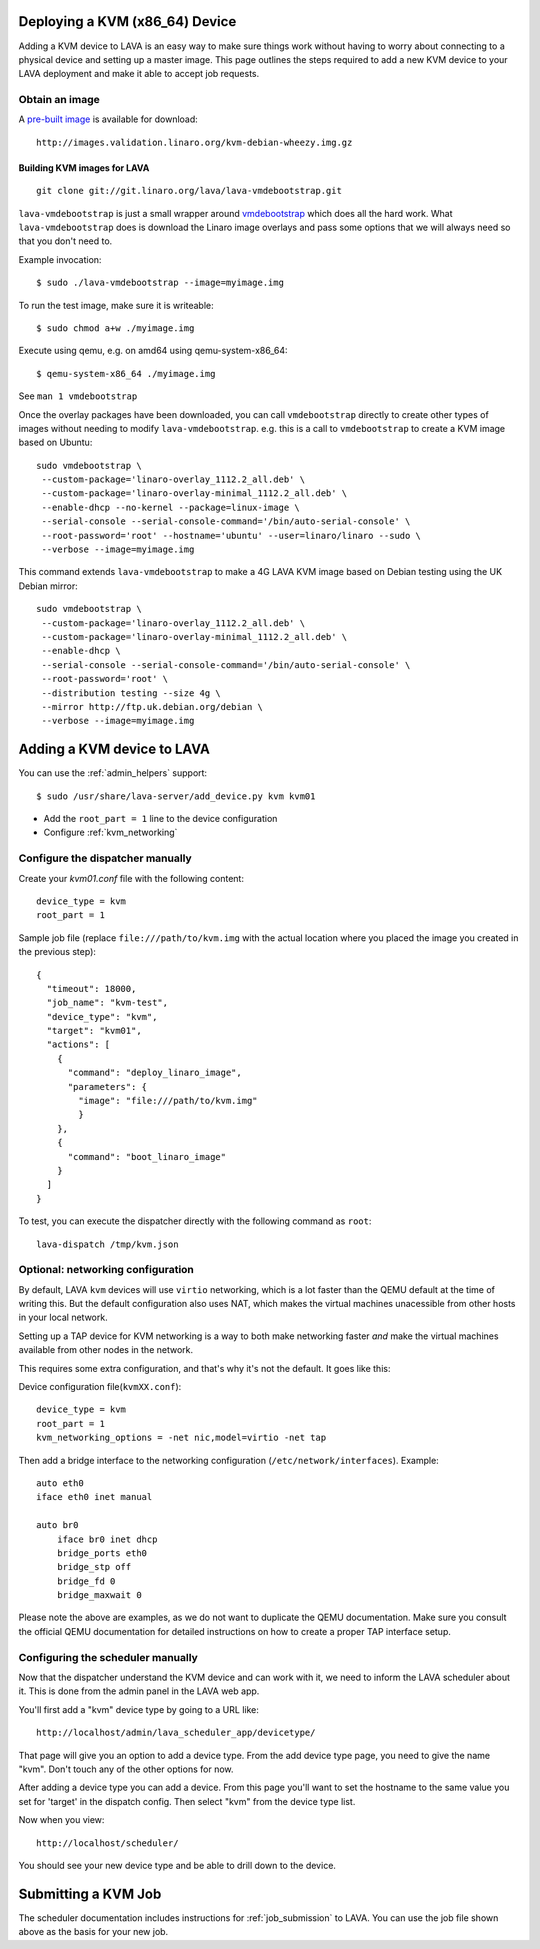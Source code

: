 .. _deploy_kvm:

Deploying a KVM (x86_64) Device
===============================

Adding a KVM device to LAVA is an easy way to make sure things work without
having to worry about connecting to a physical device and setting up a master
image. This page outlines the steps required to add a new KVM device to your
LAVA deployment and make it able to accept job requests.

Obtain an image
---------------

A `pre-built image`_ is available for download::

 http://images.validation.linaro.org/kvm-debian-wheezy.img.gz

.. _`pre-built image`: http://images.validation.linaro.org/kvm-debian-wheezy.img.gz

Building KVM images for LAVA
^^^^^^^^^^^^^^^^^^^^^^^^^^^^

::

 git clone git://git.linaro.org/lava/lava-vmdebootstrap.git

``lava-vmdebootstrap`` is just a small wrapper around `vmdebootstrap`_ which
does all the hard work. What ``lava-vmdebootstrap`` does is download
the Linaro image overlays and pass some options that we will always need
so that you don't need to.

.. _`vmdebootstrap`: http://packages.qa.debian.org/v/vmdebootstrap.html

Example invocation::

 $ sudo ./lava-vmdebootstrap --image=myimage.img

To run the test image, make sure it is writeable::

 $ sudo chmod a+w ./myimage.img

Execute using qemu, e.g. on amd64 using qemu-system-x86_64::

 $ qemu-system-x86_64 ./myimage.img

See ``man 1 vmdebootstrap``

Once the overlay packages have been downloaded, you can call ``vmdebootstrap``
directly to create other types of images without needing to modify
``lava-vmdebootstrap``. e.g. this is a call to ``vmdebootstrap`` to create a
KVM image based on Ubuntu::

 sudo vmdebootstrap \
  --custom-package='linaro-overlay_1112.2_all.deb' \
  --custom-package='linaro-overlay-minimal_1112.2_all.deb' \
  --enable-dhcp --no-kernel --package=linux-image \
  --serial-console --serial-console-command='/bin/auto-serial-console' \
  --root-password='root' --hostname='ubuntu' --user=linaro/linaro --sudo \
  --verbose --image=myimage.img

This command extends ``lava-vmdebootstrap`` to make a 4G LAVA KVM image
based on Debian testing using the UK Debian mirror::

 sudo vmdebootstrap \
  --custom-package='linaro-overlay_1112.2_all.deb' \
  --custom-package='linaro-overlay-minimal_1112.2_all.deb' \
  --enable-dhcp \
  --serial-console --serial-console-command='/bin/auto-serial-console' \
  --root-password='root' \
  --distribution testing --size 4g \
  --mirror http://ftp.uk.debian.org/debian \
  --verbose --image=myimage.img

Adding a KVM device to LAVA
============================

You can use the :ref:`admin_helpers` support::

 $ sudo /usr/share/lava-server/add_device.py kvm kvm01

* Add the ``root_part = 1`` line to the device configuration
* Configure :ref:`kvm_networking`

Configure the dispatcher manually
---------------------------------

Create your *kvm01.conf* file with the following content::

    device_type = kvm
    root_part = 1

Sample job file (replace ``file:///path/to/kvm.img`` with the actual
location where you placed the image you created in the previous step)::

    {
      "timeout": 18000,
      "job_name": "kvm-test",
      "device_type": "kvm",
      "target": "kvm01",
      "actions": [
        {
          "command": "deploy_linaro_image",
          "parameters": {
            "image": "file:///path/to/kvm.img"
            }
        },
        {
          "command": "boot_linaro_image"
        }
      ]
    }

To test, you can execute the dispatcher directly with the following
command as ``root``::

 lava-dispatch /tmp/kvm.json

.. _kvm_networking:

Optional: networking configuration
----------------------------------

By default, LAVA ``kvm`` devices will use ``virtio`` networking, which
is a lot faster than the QEMU default at the time of writing this. But
the default configuration also uses NAT, which makes the virtual
machines unacessible from other hosts in your local network.

Setting up a TAP device for KVM networking is a way to both make
networking faster *and* make the virtual machines available from other
nodes in the network.

This requires some extra configuration, and that's why it's not the
default. It goes like this:

Device configuration file(``kvmXX.conf``)::

    device_type = kvm
    root_part = 1
    kvm_networking_options = -net nic,model=virtio -net tap

Then add a bridge interface to the networking configuration
(``/etc/network/interfaces``). Example::

    auto eth0
    iface eth0 inet manual

    auto br0
        iface br0 inet dhcp
        bridge_ports eth0
        bridge_stp off
        bridge_fd 0
        bridge_maxwait 0

Please note the above are examples, as we do not want to duplicate the
QEMU documentation. Make sure you consult the official QEMU
documentation for detailed instructions on how to create a proper TAP
interface setup.

Configuring the scheduler manually
----------------------------------

Now that the dispatcher understand the KVM device and can work with it, we
need to inform the LAVA scheduler about it. This is done from the admin panel
in the LAVA web app.

You'll first add a "kvm" device type by going to a URL like::

 http://localhost/admin/lava_scheduler_app/devicetype/

That page will give you an option to add a device type. From the add device
type page, you need to give the name "kvm". Don't touch any of the other
options for now.

After adding a device type you can add a device. From this page you'll want
to set the hostname to the same value you set for 'target' in the dispatch
config. Then select "kvm" from the device type list.

Now when you view::

 http://localhost/scheduler/

You should see your new device type and be able to drill down to the device.

Submitting a KVM Job
====================

The scheduler documentation includes instructions for :ref:`job_submission` to
LAVA. You can use the job file shown above as the basis for your new job.
